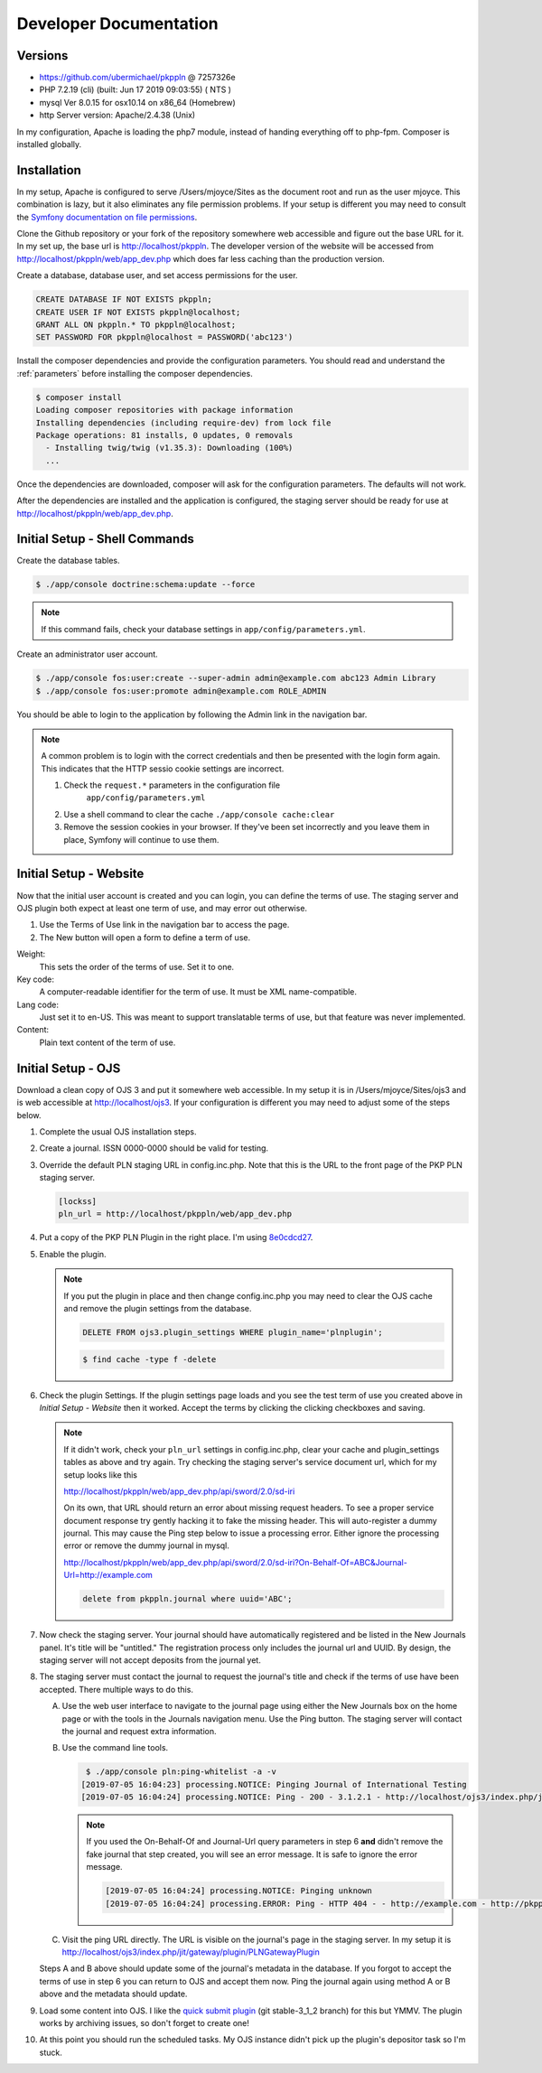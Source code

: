 Developer Documentation
=======================

Versions
--------

- https://github.com/ubermichael/pkppln @ 7257326e
- PHP 7.2.19 (cli) (built: Jun 17 2019 09:03:55) ( NTS )
- mysql Ver 8.0.15 for osx10.14 on x86_64 (Homebrew)
- http Server version: Apache/2.4.38 (Unix)

In my configuration, Apache is loading the php7 module, instead of handing everything
off to php-fpm. Composer is installed globally.

Installation
------------

In my setup, Apache is configured to serve /Users/mjoyce/Sites as the document root and
run as the user mjoyce. This combination is lazy, but it also eliminates any file
permission problems. If your setup is different you may need to consult the `Symfony
documentation on file permissions`_.

Clone the Github repository or your fork of the repository somewhere web accessible
and figure out the base URL for it. In my set up, the base url is http://localhost/pkppln.
The developer version of the website will be accessed from http://localhost/pkppln/web/app_dev.php
which does far less caching than the production version.

Create a database, database user, and set access permissions for the user.

.. code-block:: sql

    CREATE DATABASE IF NOT EXISTS pkppln;
    CREATE USER IF NOT EXISTS pkppln@localhost;
    GRANT ALL ON pkppln.* TO pkppln@localhost;
    SET PASSWORD FOR pkppln@localhost = PASSWORD('abc123')

Install the composer dependencies and provide the configuration parameters. You
should read and understand the :ref:`parameters` before installing
the composer dependencies.

.. code-block:: shell

    $ composer install
    Loading composer repositories with package information
    Installing dependencies (including require-dev) from lock file
    Package operations: 81 installs, 0 updates, 0 removals
      - Installing twig/twig (v1.35.3): Downloading (100%)
      ...

Once the dependencies are downloaded, composer will ask for the configuration parameters. The
defaults will not work.

After the dependencies are installed and the application is configured, the staging
server should be ready for use at http://localhost/pkppln/web/app_dev.php.

Initial Setup - Shell Commands
------------------------------

Create the database tables.

.. code-block:: shell

    $ ./app/console doctrine:schema:update --force

.. note::

    If this command fails, check your database settings in ``app/config/parameters.yml``.

Create an administrator user account.

.. code-block:: shell

    $ ./app/console fos:user:create --super-admin admin@example.com abc123 Admin Library
    $ ./app/console fos:user:promote admin@example.com ROLE_ADMIN

You should be able to login to the application by following the Admin link in the
navigation bar.

.. note::

    A common problem is to login with the correct credentials and then be
    presented with the login form again. This indicates that the HTTP sessio
    cookie settings are incorrect.

    1. Check the ``request.*`` parameters in the configuration file
        ``app/config/parameters.yml``
    2. Use a shell command to clear the cache ``./app/console cache:clear``
    3. Remove the session cookies in your browser. If they've been set incorrectly and
       you leave them in place, Symfony will continue to use them.

Initial Setup - Website
-----------------------

Now that the initial user account is created and you can login, you can define
the terms of use. The staging server and OJS plugin both expect at least one term
of use, and may error out otherwise.

#. Use the Terms of Use link in the navigation bar to access the page.
#. The New button will open a form to define a term of use.

Weight:
  This sets the order of the terms of use. Set it to one.
Key code:
  A computer-readable identifier for the term of use. It must be XML name-compatible.
Lang code:
  Just set it to en-US. This was meant to support translatable terms of use, but that
  feature was never implemented.
Content:
  Plain text content of the term of use.

Initial Setup - OJS
-------------------

Download a clean copy of OJS 3 and put it somewhere web accessible. In my setup it is in
/Users/mjoyce/Sites/ojs3 and is web accessible at http://localhost/ojs3. If your configuration
is different you may need to adjust some of the steps below.

1. Complete the usual OJS installation steps.

2. Create a journal. ISSN 0000-0000 should be valid for testing.

3. Override the default PLN staging URL in config.inc.php. Note that this is the URL to the
   front page of the PKP PLN staging server.

   .. code-block:: ini

        [lockss]
        pln_url = http://localhost/pkppln/web/app_dev.php

4. Put a copy of the PKP PLN Plugin in the right place. I'm using `8e0cdcd27`_.

5. Enable the plugin.

   .. note::

      If you put the plugin in place and then change config.inc.php you may need to clear the
      OJS cache and remove the plugin settings from the database.

      .. code-block:: sql

        DELETE FROM ojs3.plugin_settings WHERE plugin_name='plnplugin';

      .. code-block:: shell

        $ find cache -type f -delete

6. Check the plugin Settings. If the plugin settings page loads and you see the test term of use you
   created above in `Initial Setup - Website` then it worked. Accept the terms by clicking the clicking
   checkboxes and saving.

   .. note::

        If it didn't work, check your ``pln_url`` settings in config.inc.php, clear your cache and
        plugin_settings tables as above and try again. Try checking the staging server's
        service document url, which for my setup looks like this

        http://localhost/pkppln/web/app_dev.php/api/sword/2.0/sd-iri

        On its own, that URL should return an error about missing request headers. To see a proper
        service document response try gently hacking it to fake the missing header. This will
        auto-register a dummy journal. This may cause the Ping step below to issue a processing error.
        Either ignore the processing error or remove the dummy journal in mysql.

        http://localhost/pkppln/web/app_dev.php/api/sword/2.0/sd-iri?On-Behalf-Of=ABC&Journal-Url=http://example.com

        .. code-block:: sql

            delete from pkppln.journal where uuid='ABC';

7. Now check the staging server. Your journal should have automatically registered and be listed in
   the New Journals panel. It's title will be "untitled." The registration process only includes
   the journal url and UUID. By design, the staging server will not accept deposits from the journal yet.

8. The staging server must contact the journal to request the journal's title and check if the terms
   of use have been accepted. There multiple ways to do this.

   A. Use the web user interface to navigate to the journal page using either the New Journals box on
      the home page or with the tools in the Journals navigation menu. Use the Ping button. The staging server
      will contact the journal and request extra information.

   B. Use the command line tools.

      .. code-block:: shell

         $ ./app/console pln:ping-whitelist -a -v
        [2019-07-05 16:04:23] processing.NOTICE: Pinging Journal of International Testing
        [2019-07-05 16:04:24] processing.NOTICE: Ping - 200 - 3.1.2.1 - http://localhost/ojs3/index.php/jit - http://pkppln.dev/web/journal/1

      .. note::

         If you used the On-Behalf-Of and Journal-Url query parameters in step 6 **and** didn't
         remove the fake journal that step created, you will see an error message. It is safe to
         ignore the error message.

         .. code-block::

            [2019-07-05 16:04:24] processing.NOTICE: Pinging unknown
            [2019-07-05 16:04:24] processing.ERROR: Ping - HTTP 404 - - http://example.com - http://pkppln.dev/web/journal/4 - String could not be parsed as XML

   C. Visit the ping URL directly. The URL is visible on the journal's page in the staging server. In
      my setup it is http://localhost/ojs3/index.php/jit/gateway/plugin/PLNGatewayPlugin

   Steps A and B above should update some of the journal's metadata in the database. If you forgot to
   accept the terms of use in step 6 you can return to OJS and accept them now. Ping the journal again
   using method A or B above and the metadata should update.

9. Load some content into OJS. I like the `quick submit plugin`_ (git stable-3_1_2 branch) for this but
   YMMV. The plugin works by archiving issues, so don't forget to create one!

10. At this point you should run the scheduled tasks. My OJS instance didn't pick up the plugin's
    depositor task so I'm stuck.

.. _Symfony documentation on file permissions: https://symfony.com/doc/2.7/setup/file_permissions.html
.. _8e0cdcd27: https://github.com/defstat/pln
.. _quick submit plugin: https://github.com/pkp/quickSubmit/tree/stable-3_1_2